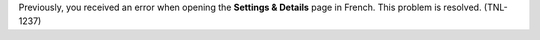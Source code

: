 
Previously, you received an error when opening the **Settings & Details** page
in French. This problem is resolved. (TNL-1237)
